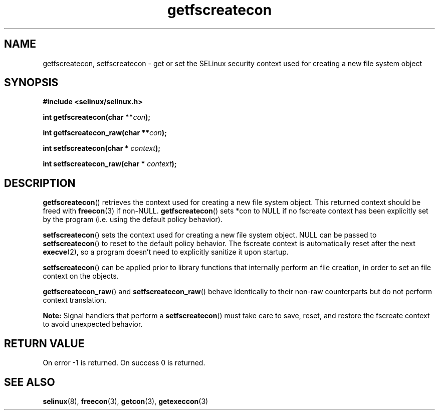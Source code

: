 .TH "getfscreatecon" "3" "1 January 2004" "russell@coker.com.au" "SELinux API documentation"
.SH "NAME"
getfscreatecon, setfscreatecon \- get or set the SELinux security context used for creating a new file system object
.
.SH "SYNOPSIS"
.B #include <selinux/selinux.h>
.sp
.BI "int getfscreatecon(char **" con );
.sp
.BI "int getfscreatecon_raw(char **" con );
.sp
.BI "int setfscreatecon(char * "context );
.sp
.BI "int setfscreatecon_raw(char * "context );
.
.SH "DESCRIPTION"
.BR getfscreatecon ()
retrieves the context used for creating a new file system object.
This returned context should be freed with
.BR freecon (3)
if non-NULL.
.BR getfscreatecon ()
sets *con to NULL if no fscreate context has been explicitly
set by the program (i.e. using the default policy behavior).

.BR setfscreatecon ()
sets the context used for creating a new file system object.
NULL can be passed to
.BR setfscreatecon ()
to reset to the default policy behavior.
The fscreate context is automatically reset after the next
.BR execve (2),
so a program doesn't need to explicitly sanitize it upon startup.

.BR setfscreatecon ()
can be applied prior to library
functions that internally perform an file creation,
in order to set an file context on the objects.

.BR getfscreatecon_raw ()
and
.BR setfscreatecon_raw ()
behave identically to their non-raw counterparts but do not perform context
translation.

.B Note:
Signal handlers that perform a
.BR setfscreatecon ()
must take care to
save, reset, and restore the fscreate context to avoid unexpected behavior.
.
.SH "RETURN VALUE"
On error \-1 is returned.
On success 0 is returned.
.
.SH "SEE ALSO"
.BR selinux "(8), " freecon "(3), " getcon "(3), " getexeccon "(3)"
